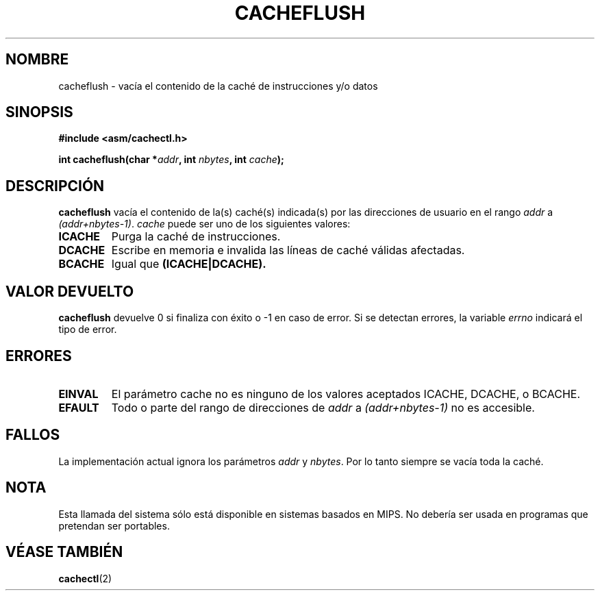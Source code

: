 .\" Written by Ralf Baechle (ralf@waldorf-gmbh.de),
.\" Copyright (c) 1994, 1995 Waldorf GMBH
.\"
.\" This is free documentation; you can redistribute it and/or
.\" modify it under the terms of the GNU General Public License as
.\" published by the Free Software Foundation; either version 2 of
.\" the License, or (at your option) any later version.
.\"
.\" The GNU General Public License's references to "object code"
.\" and "executables" are to be interpreted as the output of any
.\" document formatting or typesetting system, including
.\" intermediate and printed output.
.\"
.\" This manual is distributed in the hope that it will be useful,
.\" but WITHOUT ANY WARRANTY; without even the implied warranty of
.\" MERCHANTABILITY or FITNESS FOR A PARTICULAR PURPOSE.  See the
.\" GNU General Public License for more details.
.\"
.\" You should have received a copy of the GNU General Public
.\" License along with this manual; if not, write to the Free
.\" Software Foundation, Inc., 59 Temple Place, Suite 330, Boston, MA 02111,
.\" USA.
.\" Translated 25 Dec 1995 Miguel A. Sepulveda (miguel@typhoon.harvard.edu)
.\" Modified  30 June 1996 Miguel A. Sepulveda (angel@vivaldi.princeton.edu)
.\" Revisado Mon Apr 21 12:30:41 1998 por:
.\"         Cesar D. Lobejon (cesar@alien.mec.es)
.\" Translation revised Sun Aug 16 1998 by Juan Piernas <piernas@ditec.um.es>
.\"
.TH CACHEFLUSH 2 "27 Junio 1995" "Linux 2.0.32" "Manual del Programador de Linux"
.SH NOMBRE
cacheflush \- vacía el contenido de la caché de instrucciones y/o datos
.SH SINOPSIS
.nf
.B #include <asm/cachectl.h>
.sp
.BI "int cacheflush(char *" addr ", int "nbytes ", int "cache ");"
.fi
.SH DESCRIPCIÓN
.B cacheflush
vacía el contenido de la(s) caché(s) indicada(s) por las direcciones
de usuario en el rango 
.I addr
a
.IR (addr+nbytes-1) .
.I cache
puede ser uno de los siguientes valores:
.TP
.B ICACHE
Purga la caché de instrucciones.
.TP
.B DCACHE
Escribe en memoria e invalida las líneas de caché válidas afectadas.
.TP
.B BCACHE
Igual que
.B (ICACHE|DCACHE).
.PP
.SH "VALOR DEVUELTO"
.B cacheflush
devuelve 0 si finaliza con éxito o \-1 en caso de error. Si se detectan errores,
la variable
.I errno
indicará el tipo de error.
.SH ERRORES
.TP
.B EINVAL
El parámetro cache no es ninguno de los valores aceptados ICACHE, DCACHE, o BCACHE.
.TP
.B EFAULT
Todo o parte del rango de direcciones de
.I addr
a
.I (addr+nbytes-1)
no es accesible.
.PP
.SH FALLOS
La implementación actual ignora los parámetros
.I addr
y
.IR nbytes .
Por lo tanto siempre se vacía toda la caché.
.SH NOTA
Esta llamada del sistema sólo está disponible en sistemas basados en
MIPS. No debería ser usada en programas que pretendan ser portables.
.SH "VÉASE TAMBIÉN"
.BR cachectl "(2)"
